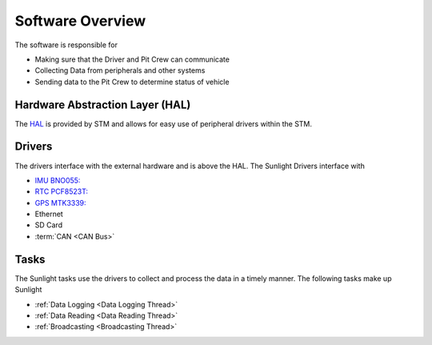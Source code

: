 *****************
Software Overview
*****************

The software is responsible for

- Making sure that the Driver and Pit Crew can communicate
- Collecting Data from peripherals and other systems
- Sending data to the Pit Crew to determine status of vehicle

Hardware Abstraction Layer (HAL)
================================

The `HAL <https://www.st.com/resource/en/user_manual/dm00105879-description-of-stm32f4-hal-and-ll-drivers-stmicroelectronics.pdf>`_ 
is provided by STM and allows for easy use of peripheral drivers within the STM.

Drivers
=======

The drivers interface with the external hardware and is above the HAL. The Sunlight Drivers interface with

- `IMU BNO055: <https://www.bosch-sensortec.com/media/boschsensortec/downloads/datasheets/bst-bno055-ds000.pdf>`_
- `RTC PCF8523T: <https://www.nxp.com/docs/en/data-sheet/PCF8523.pdf>`_
- `GPS MTK3339: <https://www.adafruit.com/product/790>`_
- Ethernet
- SD Card
- :term:`CAN <CAN Bus>`


Tasks
=====

The Sunlight tasks use the drivers to collect and process the data in a timely manner. The following tasks make up Sunlight

- :ref:`Data Logging <Data Logging Thread>`
- :ref:`Data Reading <Data Reading Thread>`
- :ref:`Broadcasting <Broadcasting Thread>`
